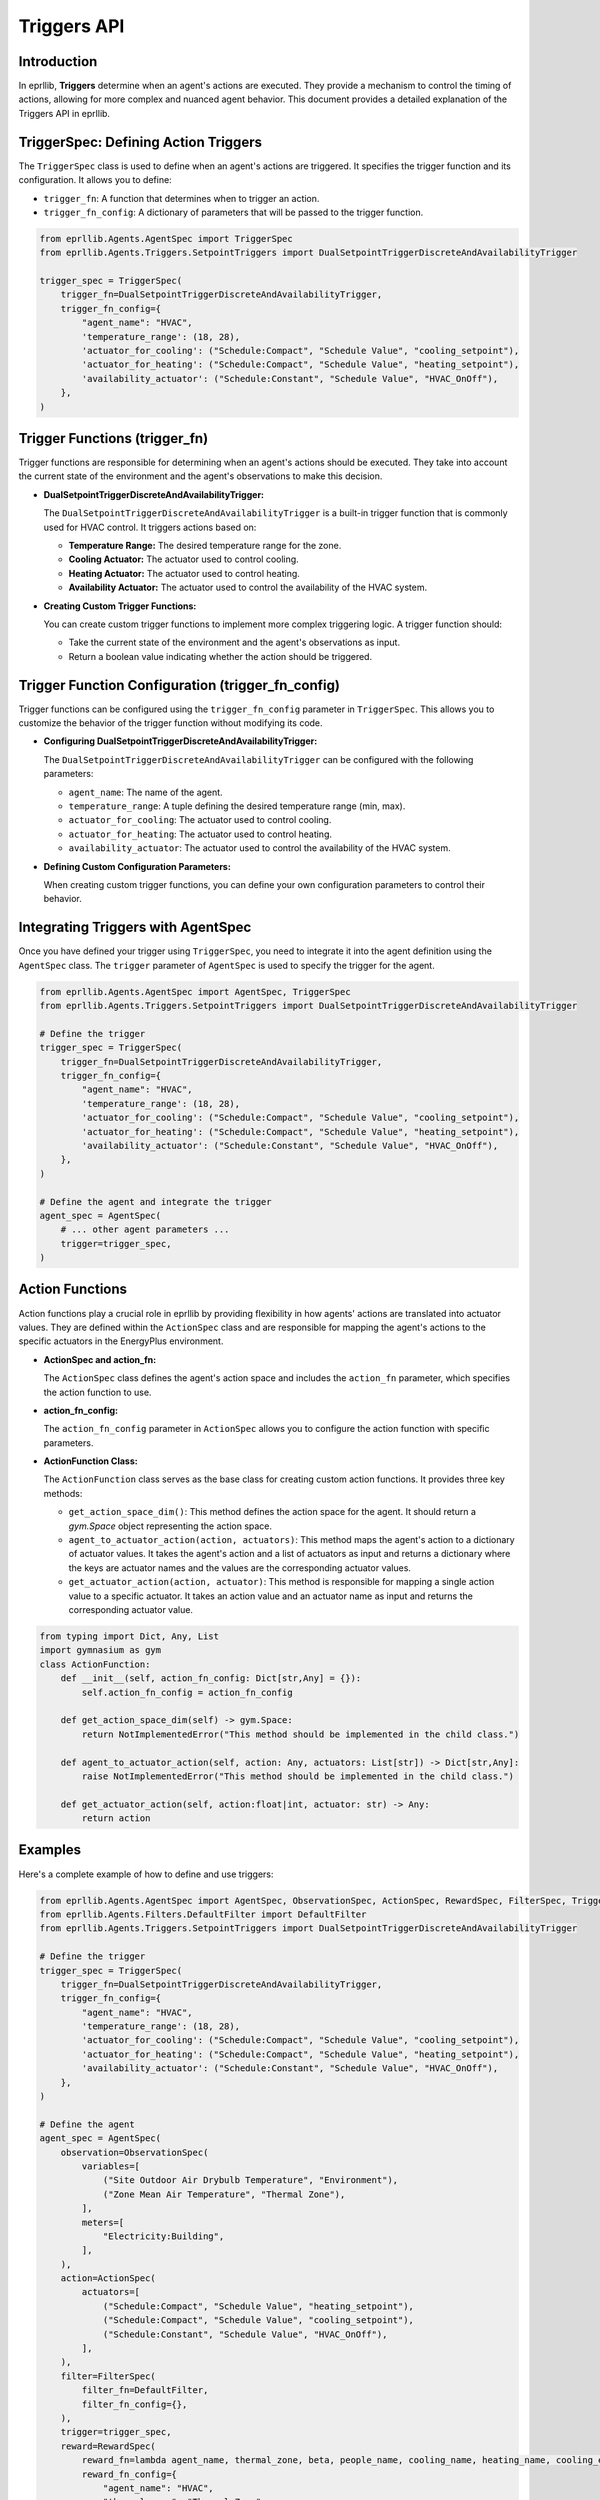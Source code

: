 Triggers API
============

Introduction
------------

In eprllib, **Triggers** determine when an agent's actions are executed. They provide a mechanism to control the timing of actions, allowing for more complex and nuanced agent behavior. This document provides a detailed explanation of the Triggers API in eprllib.

.. image:: Images/triggers.png
    :width: 600
    :alt: Triggers diagram
    :align: center
    :figclass: align-center
    :caption: Triggers diagram.

TriggerSpec: Defining Action Triggers
-------------------------------------

The ``TriggerSpec`` class is used to define when an agent's actions are triggered. It specifies the trigger function and its configuration. It allows you to define:

*   ``trigger_fn``: A function that determines when to trigger an action.
*   ``trigger_fn_config``: A dictionary of parameters that will be passed to the trigger function.

.. code-block:: python

    from eprllib.Agents.AgentSpec import TriggerSpec
    from eprllib.Agents.Triggers.SetpointTriggers import DualSetpointTriggerDiscreteAndAvailabilityTrigger

    trigger_spec = TriggerSpec(
        trigger_fn=DualSetpointTriggerDiscreteAndAvailabilityTrigger,
        trigger_fn_config={
            "agent_name": "HVAC",
            'temperature_range': (18, 28),
            'actuator_for_cooling': ("Schedule:Compact", "Schedule Value", "cooling_setpoint"),
            'actuator_for_heating': ("Schedule:Compact", "Schedule Value", "heating_setpoint"),
            'availability_actuator': ("Schedule:Constant", "Schedule Value", "HVAC_OnOff"),
        },
    )

Trigger Functions (trigger_fn)
------------------------------

Trigger functions are responsible for determining when an agent's actions should be executed. They take into account the current state of the environment and the agent's observations to make this decision.

*   **DualSetpointTriggerDiscreteAndAvailabilityTrigger:**

    The ``DualSetpointTriggerDiscreteAndAvailabilityTrigger`` is a built-in trigger function that is commonly used for HVAC control. It triggers actions based on:

    *   **Temperature Range:** The desired temperature range for the zone.
    *   **Cooling Actuator:** The actuator used to control cooling.
    *   **Heating Actuator:** The actuator used to control heating.
    *   **Availability Actuator:** The actuator used to control the availability of the HVAC system.

*   **Creating Custom Trigger Functions:**

    You can create custom trigger functions to implement more complex triggering logic. A trigger function should:

    *   Take the current state of the environment and the agent's observations as input.
    *   Return a boolean value indicating whether the action should be triggered.

Trigger Function Configuration (trigger_fn_config)
--------------------------------------------------

Trigger functions can be configured using the ``trigger_fn_config`` parameter in ``TriggerSpec``. This allows you to customize the behavior of the trigger function without modifying its code.

*   **Configuring DualSetpointTriggerDiscreteAndAvailabilityTrigger:**

    The ``DualSetpointTriggerDiscreteAndAvailabilityTrigger`` can be configured with the following parameters:

    *   ``agent_name``: The name of the agent.
    *   ``temperature_range``: A tuple defining the desired temperature range (min, max).
    *   ``actuator_for_cooling``: The actuator used to control cooling.
    *   ``actuator_for_heating``: The actuator used to control heating.
    *   ``availability_actuator``: The actuator used to control the availability of the HVAC system.

*   **Defining Custom Configuration Parameters:**

    When creating custom trigger functions, you can define your own configuration parameters to control their behavior.

Integrating Triggers with AgentSpec
-----------------------------------

Once you have defined your trigger using ``TriggerSpec``, you need to integrate it into the agent definition using the ``AgentSpec`` class. The ``trigger`` parameter of ``AgentSpec`` is used to specify the trigger for the agent.

.. code-block:: python

    from eprllib.Agents.AgentSpec import AgentSpec, TriggerSpec
    from eprllib.Agents.Triggers.SetpointTriggers import DualSetpointTriggerDiscreteAndAvailabilityTrigger

    # Define the trigger
    trigger_spec = TriggerSpec(
        trigger_fn=DualSetpointTriggerDiscreteAndAvailabilityTrigger,
        trigger_fn_config={
            "agent_name": "HVAC",
            'temperature_range': (18, 28),
            'actuator_for_cooling': ("Schedule:Compact", "Schedule Value", "cooling_setpoint"),
            'actuator_for_heating': ("Schedule:Compact", "Schedule Value", "heating_setpoint"),
            'availability_actuator': ("Schedule:Constant", "Schedule Value", "HVAC_OnOff"),
        },
    )

    # Define the agent and integrate the trigger
    agent_spec = AgentSpec(
        # ... other agent parameters ...
        trigger=trigger_spec,
    )

Action Functions
----------------

Action functions play a crucial role in eprllib by providing flexibility in how agents' actions are translated into actuator values. They are defined within the ``ActionSpec`` class and are responsible for mapping the agent's actions to the specific actuators in the EnergyPlus environment.

*   **ActionSpec and action_fn:**

    The ``ActionSpec`` class defines the agent's action space and includes the ``action_fn`` parameter, which specifies the action function to use.

*   **action_fn_config:**

    The ``action_fn_config`` parameter in ``ActionSpec`` allows you to configure the action function with specific parameters.

*   **ActionFunction Class:**

    The ``ActionFunction`` class serves as the base class for creating custom action functions. It provides three key methods:

    *   ``get_action_space_dim()``: This method defines the action space for the agent. It should return a `gym.Space` object representing the action space.
    *   ``agent_to_actuator_action(action, actuators)``: This method maps the agent's action to a dictionary of actuator values. It takes the agent's action and a list of actuators as input and returns a dictionary where the keys are actuator names and the values are the corresponding actuator values.
    *   ``get_actuator_action(action, actuator)``: This method is responsible for mapping a single action value to a specific actuator. It takes an action value and an actuator name as input and returns the corresponding actuator value.

.. code-block:: python

    from typing import Dict, Any, List
    import gymnasium as gym
    class ActionFunction:
        def __init__(self, action_fn_config: Dict[str,Any] = {}):
            self.action_fn_config = action_fn_config

        def get_action_space_dim(self) -> gym.Space:
            return NotImplementedError("This method should be implemented in the child class.")

        def agent_to_actuator_action(self, action: Any, actuators: List[str]) -> Dict[str,Any]:
            raise NotImplementedError("This method should be implemented in the child class.")

        def get_actuator_action(self, action:float|int, actuator: str) -> Any:            
            return action

Examples
--------

Here's a complete example of how to define and use triggers:

.. code-block:: python

    from eprllib.Agents.AgentSpec import AgentSpec, ObservationSpec, ActionSpec, RewardSpec, FilterSpec, TriggerSpec
    from eprllib.Agents.Filters.DefaultFilter import DefaultFilter
    from eprllib.Agents.Triggers.SetpointTriggers import DualSetpointTriggerDiscreteAndAvailabilityTrigger

    # Define the trigger
    trigger_spec = TriggerSpec(
        trigger_fn=DualSetpointTriggerDiscreteAndAvailabilityTrigger,
        trigger_fn_config={
            "agent_name": "HVAC",
            'temperature_range': (18, 28),
            'actuator_for_cooling': ("Schedule:Compact", "Schedule Value", "cooling_setpoint"),
            'actuator_for_heating': ("Schedule:Compact", "Schedule Value", "heating_setpoint"),
            'availability_actuator': ("Schedule:Constant", "Schedule Value", "HVAC_OnOff"),
        },
    )

    # Define the agent
    agent_spec = AgentSpec(
        observation=ObservationSpec(
            variables=[
                ("Site Outdoor Air Drybulb Temperature", "Environment"),
                ("Zone Mean Air Temperature", "Thermal Zone"),
            ],
            meters=[
                "Electricity:Building",
            ],
        ),
        action=ActionSpec(
            actuators=[
                ("Schedule:Compact", "Schedule Value", "heating_setpoint"),
                ("Schedule:Compact", "Schedule Value", "cooling_setpoint"),
                ("Schedule:Constant", "Schedule Value", "HVAC_OnOff"),
            ],
        ),
        filter=FilterSpec(
            filter_fn=DefaultFilter,
            filter_fn_config={},
        ),
        trigger=trigger_spec,
        reward=RewardSpec(
            reward_fn=lambda agent_name, thermal_zone, beta, people_name, cooling_name, heating_name, cooling_energy_ref, heating_energy_ref, **kwargs: 0,
            reward_fn_config={
                "agent_name": "HVAC",
                "thermal_zone": "Thermal Zone",
                "beta": 0.001,
                'people_name': "People",
                'cooling_name': "Cooling:DistrictCooling",
                'heating_name': "Heating:DistrictHeatingWater",
                'cooling_energy_ref': None,
                'heating_energy_ref': None,
            },
        ),
    )

By understanding these concepts, you'll be able to effectively define and use triggers in eprllib for your building energy optimization and control projects.
